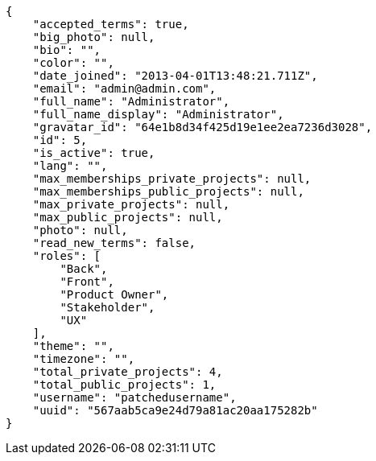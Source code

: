 [source,json]
----
{
    "accepted_terms": true,
    "big_photo": null,
    "bio": "",
    "color": "",
    "date_joined": "2013-04-01T13:48:21.711Z",
    "email": "admin@admin.com",
    "full_name": "Administrator",
    "full_name_display": "Administrator",
    "gravatar_id": "64e1b8d34f425d19e1ee2ea7236d3028",
    "id": 5,
    "is_active": true,
    "lang": "",
    "max_memberships_private_projects": null,
    "max_memberships_public_projects": null,
    "max_private_projects": null,
    "max_public_projects": null,
    "photo": null,
    "read_new_terms": false,
    "roles": [
        "Back",
        "Front",
        "Product Owner",
        "Stakeholder",
        "UX"
    ],
    "theme": "",
    "timezone": "",
    "total_private_projects": 4,
    "total_public_projects": 1,
    "username": "patchedusername",
    "uuid": "567aab5ca9e24d79a81ac20aa175282b"
}
----
